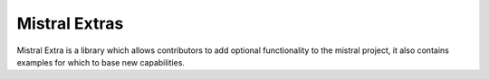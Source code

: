 ==============
Mistral Extras
==============

Mistral Extra is a library which allows contributors to add optional
functionality to the mistral project, it also contains examples for which
to base new capabilities.
